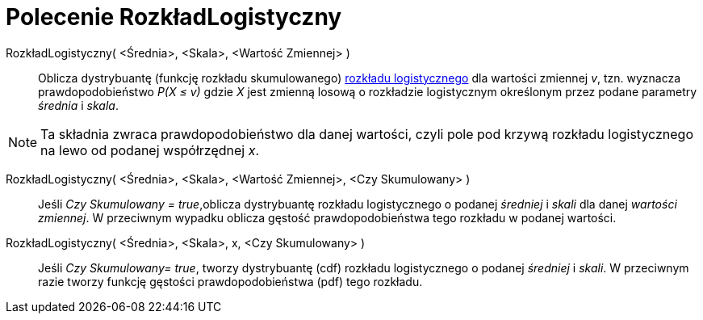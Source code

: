 = Polecenie RozkładLogistyczny
:page-en: commands/Logistic
ifdef::env-github[:imagesdir: /en/modules/ROOT/assets/images]

RozkładLogistyczny( <Średnia>, <Skala>, <Wartość Zmiennej> )::
  Oblicza dystrybuantę (funkcję rozkładu skumulowanego) https://pl.wikipedia.org/wiki/Rozk%C5%82ad_logistyczny[rozkładu logistycznego] dla wartości zmiennej _v_, 
  tzn. wyznacza prawdopodobieństwo _P(X ≤ v)_ gdzie _X_ jest zmienną losową o rozkładzie logistycznym określonym przez podane parametry _średnia_ i _skala_.

[NOTE]
====

Ta składnia zwraca prawdopodobieństwo dla danej wartości, czyli pole pod krzywą rozkładu logistycznego na lewo od podanej współrzędnej _x_.
====

RozkładLogistyczny( <Średnia>, <Skala>, <Wartość Zmiennej>, <Czy Skumulowany> )::
 Jeśli _Czy Skumulowany = true_,oblicza dystrybuantę rozkładu logistycznego o podanej _średniej_ i _skali_ dla danej _wartości zmiennej_. 
W przeciwnym wypadku oblicza gęstość prawdopodobieństwa tego rozkładu w podanej wartości.

RozkładLogistyczny( <Średnia>, <Skala>, x, <Czy Skumulowany> )::
 Jeśli _Czy Skumulowany= true_, tworzy dystrybuantę (cdf) rozkładu logistycznego o podanej _średniej_ i _skali_. 
W przeciwnym razie tworzy funkcję gęstości prawdopodobieństwa (pdf) tego rozkładu.


